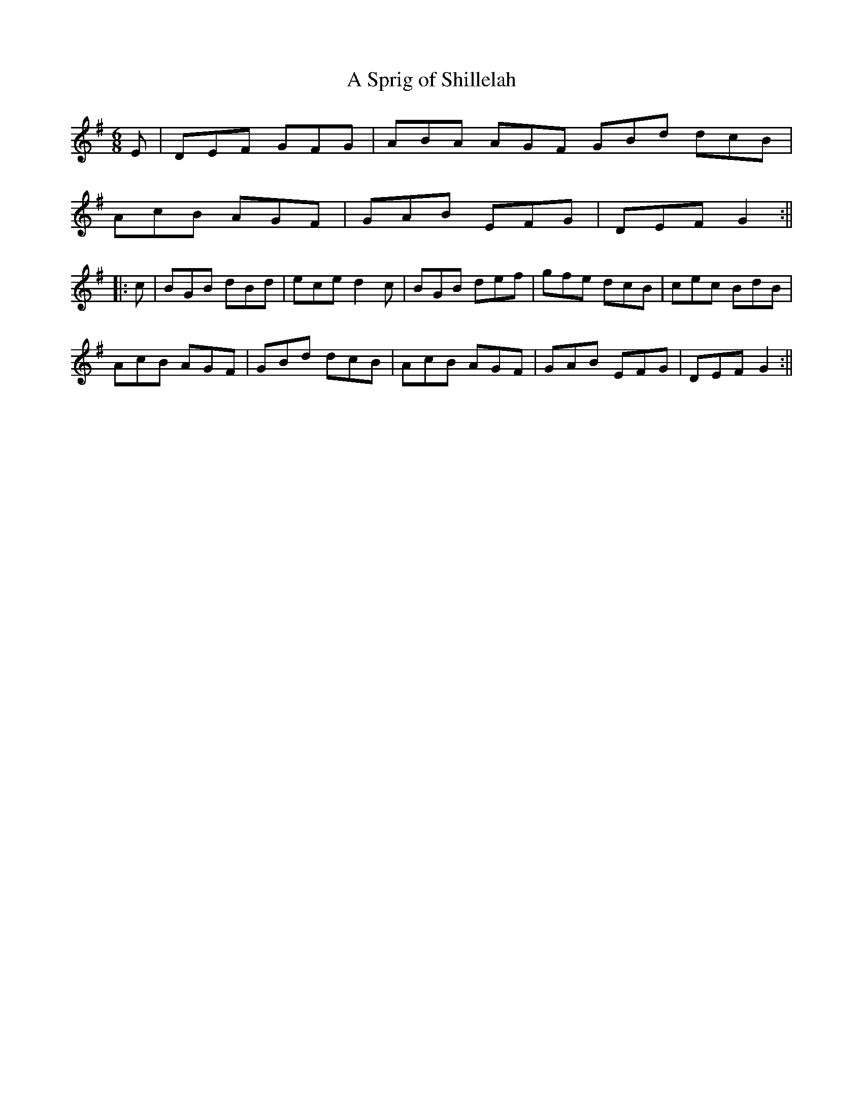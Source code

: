 X:1
T:A Sprig of Shillelah
M:6/8
L:1/8
R:set dance
Z:Harry Seaman
Z:To David James
K:G
E|DEF GFG|ABA AGF GBd dcB|!
AcB AGF|GAB EFG|DEF G2:||!
|:c|BGB dBd|ece d2c|BGB def|gfe dcB|cec BdB|!
AcB AGF|GBd dcB|AcB AGF|GAB EFG|DEF G2:||
